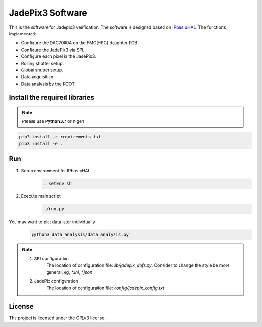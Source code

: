 JadePix3 Software
=================

.. image:: https://readthedocs.org/projects/jadepix3-software/badge/?version=latest
    :target: https://jadepix3-software.readthedocs.io/en/latest/?badge=latest
    :alt: Documentation Status

This is the software for Jadepix3 verification. The software is designed based on `IPbus uHAL <https://ipbus.web.cern.ch/>`_.
The functions implemented:

- Configure the DAC70004 on the FMC(HPC) daughter PCB.
- Configure the JadePix3 via SPI.
- Configure each pixel in the JadePix3.
- Rolling shutter setup.
- Global shutter setup.
- Data acquisition.
- Data analysis by the ROOT.


Install the required libraries
------------------------------

.. note:: Please use **Python3.7** or higer!
.. code-block:: shell

    pip3 install -r requirements.txt
    pip3 install -e .

Run
---

1. Setup environment for IPbus uHAL
    .. code-block:: shell

        . setEnv.sh

2. Execute main script
    .. code-block:: shell

        ./run.py

You may want to plot data later individually
    .. code-block:: shell

        python3 data_analysis/data_analysis.py

.. note::
    1. SPI configuration
        The location of configuration file: *lib/jadepix_defs.py*. Consider to change the style be more general, eg, *\*.ini*, *\*.json*

    2. JadePix configuration
        The location of configuration file: *config/jadepix_config.txt*

License
-------

The project is licensed under the GPLv3 license.